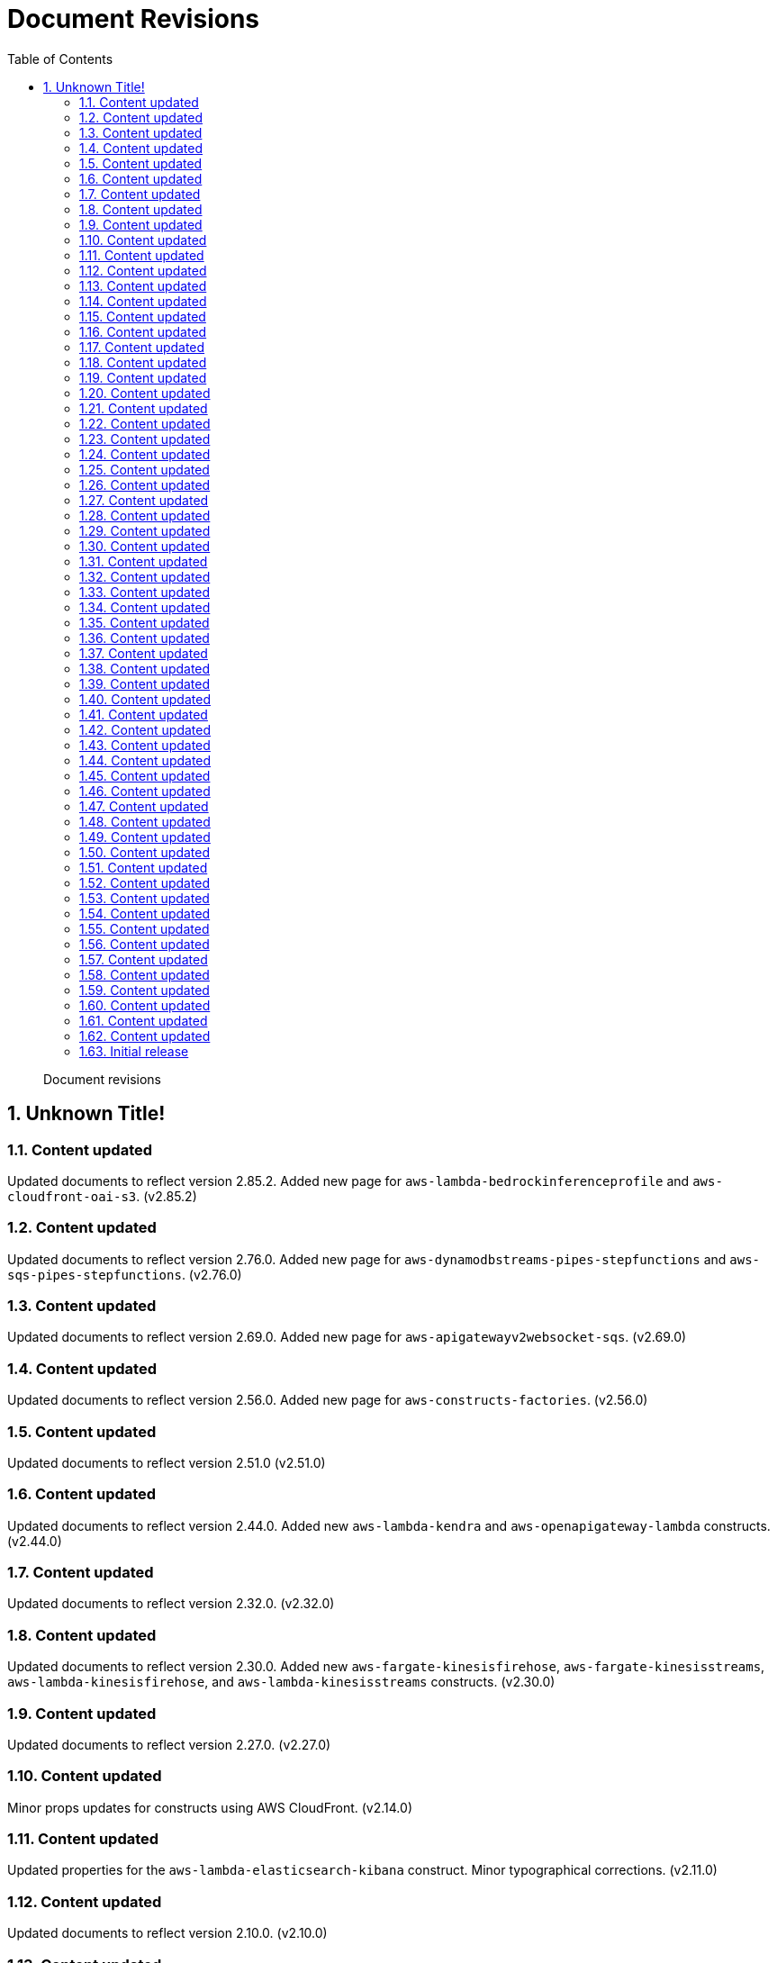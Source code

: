 //!!NODE_ROOT <chapter>
[.topic]
[[document-revisions,document-revisions.title]]
= Document Revisions
:doctype: book
:sectnums:
:toc: left
:icons: font
:experimental:
:idprefix:
:idseparator: -
:sourcedir: .
:info_doctype: chapter
:info_title: Document Revisions
:info_titleabbrev: Document Revisions
:info_abstract: Document revisions

[abstract]
--
Document revisions
--


[.updates]
== Unknown Title!

[.update,date="2025-05-13"]
=== Content updated

Updated documents to reflect version 2.85.2. Added new page for `aws-lambda-bedrockinferenceprofile` and `aws-cloudfront-oai-s3`. (v2.85.2)  

[.update,date="2024-12-26"]
=== Content updated

Updated documents to reflect version 2.76.0. Added new page for `aws-dynamodbstreams-pipes-stepfunctions` and `aws-sqs-pipes-stepfunctions`. (v2.76.0)  

[.update,date="2024-09-15"]
=== Content updated

Updated documents to reflect version 2.69.0. Added new page for `aws-apigatewayv2websocket-sqs`. (v2.69.0)  

[.update,date="2024-04-29"]
=== Content updated

Updated documents to reflect version 2.56.0. Added new page for `aws-constructs-factories`. (v2.56.0)  

[.update,date="2024-02-05"]
=== Content updated

Updated documents to reflect version 2.51.0 (v2.51.0)  

[.update,date="2023-10-11"]
=== Content updated

Updated documents to reflect version 2.44.0. Added new `aws-lambda-kendra` and `aws-openapigateway-lambda` constructs. (v2.44.0)  

[.update,date="2023-02-27"]
=== Content updated

Updated documents to reflect version 2.32.0. (v2.32.0)  

[.update,date="2023-01-03"]
=== Content updated

Updated documents to reflect version 2.30.0. Added new `aws-fargate-kinesisfirehose`, `aws-fargate-kinesisstreams`, `aws-lambda-kinesisfirehose`, and `aws-lambda-kinesisstreams` constructs. (v2.30.0)  

[.update,date="2022-11-11"]
=== Content updated

Updated documents to reflect version 2.27.0. (v2.27.0)  

[.update,date="2022-08-15"]
=== Content updated

Minor props updates for constructs using AWS CloudFront. (v2.14.0)  

[.update,date="2022-07-19"]
=== Content updated

Updated properties for the  `aws-lambda-elasticsearch-kibana` construct. Minor typographical corrections. (v2.11.0) 

[.update,date="2022-07-14"]
=== Content updated

Updated documents to reflect version 2.10.0. (v2.10.0)  

[.update,date="2022-05-20"]
=== Content updated

Added minimal deployable code samples for TypeScript, Python, and Java for each Construct. Added  ``aws-fargate-dynamodb``, ``aws-fargate-secretsmanager``, ``aws-fargate-ssmstringparameter``, ``aws-fargate-stepfunctions``, and `aws-lambda-elasticachememcached` Constructs. (v1.156.0) 

[.update,date="2022-05-12"]
=== Content updated

Updated walkthrough content to reflect development with AWS Solutions Constructs v2.

[.update,date="2022-03-07"]
=== Content updated

Added  `aws-fargate-s3` and `aws-fargate-sqs` constructs.

[.update,date="2022-02-01"]
=== Content updated

Added  `aws-fargate-sns` and `aws-route53-apigateway` constructs. Updated properties for `aws-alb-fargate` constructs.

[.update,date="2022-01-14"]
=== Content updated

Added  `aws-alb-fargate` and `aws-iot-s3` constructs. Updated Node.js runtime specifications in minimal deployable code snippets for applicable patterns. Updated logging properties for constructs that deploy AWS Step Functions state machines. Other minor updates.

[.update,date="2021-12-03"]
=== Content updated

Added  `logS3AccessLogs` and `loggingBucketProps` input properties, as well as an `S3BucketInterface` output property, to applicable patterns that deploy an Amazon S3 bucket. Other minor updates. (v2.0.0)

[.update,date="2021-10-27"]
=== Content updated

Added new  ``aws-alb-lambda``, ``aws-route53-alb``, and `aws-wafwebacl-alb` constructs. Promoted additional constructs to stable from experimental. Other minor updates. (v1.126.0)

[.update,date="2021-10-11"]
=== Content updated

Added new  `loggingBucketProps` property to the following patterns: ``aws-cloudfront-s3``, ``aws-lambda-s3``, ``aws-s3-lambda``, ``aws-s3-sqs``, ``aws-s3-step-function``, and ``aws-s3-stepfunctions``. (v1.125.0)

[.update,date="2021-10-03"]
=== Content updated

Added new  `aws-wafwebacl-cloudfront` pattern. Updated properties for `aws-apigateway-kinesisstreams` pattern. (v1.124.0)

[.update,date="2021-09-21"]
=== Content updated

Added new  `aws-iot-kinesisstreams` pattern. Other minor content updates. (v1.123.0)

[.update,date="2021-09-20"]
=== Content updated

Added new  `aws-lambda-eventbridge` and `aws-wafwebacl-apigateway` pattern. Other minor content updates. (v1.122.0)

[.update,date="2021-08-17"]
=== Content updated

Added new  `aws-iot-sqs` pattern. Other minor content updates. (v1.117.0)

[.update,date="2021-08-17"]
=== Content updated

Multiple patterns deprecated and replaced with new patterns based on updated naming convention. Multiple patterns upgraded to Stable. Other minor updates for v1.116.0.

[.update,date="2021-07-26"]
=== Content updated

Updated properties for the aws-cloudfront-s3 pattern.

[.update,date="2021-07-23"]
=== Content updated

Updated properties for the aws-cloudfront-s3 pattern. Other minor content updates.

[.update,date="2021-06-16"]
=== Content updated

Updated properties for select patterns and added new use case.

[.update,date="2021-05-27"]
=== Content updated

Added aws-lambda-ssmstringparameter pattern. Other minor content updates.

[.update,date="2021-05-12"]
=== Content updated

Added aws-lambda-secretsmanager pattern. Other minor content updates.

[.update,date="2021-04-17"]
=== Content updated

Property updates to select *-lambda patterns. Other minor content updates.

[.update,date="2021-03-30"]
=== Content updated

Fixed an issue in the Walkthrough for Python users and updated property examples for constructs containing Lambda functions.

[.update,date="2021-03-08"]
=== Content updated

Minor fixes/updates to pattern props and default settings for select patterns.

[.update,date="2021-03-04"]
=== Content updated

Minor fixes/updates to walkthrough content.

[.update,date="2021-02-24"]
=== Content updated

Added  `aws-lambda-sagemakerendpoint` pattern and updated properties for select Kinesis Firehose patterns.

[.update,date="2021-02-17"]
=== Content updated

Added  `aws-kinesisstreams-gluejob` pattern and updated walkthrough steps for Python users.

[.update,date="2021-02-09"]
=== Content updated

Updated properties for  `aws-cloudfront-*` patterns.

[.update,date="2021-02-05"]
=== Content updated

Added link to GitHub for each pattern.

[.update,date="2021-02-01"]
=== Content updated

Updated properties for select patterns.

[.update,date="2021-01-04"]
=== Content updated

Updated documentation of properties and default settings for select patterns.

[.update,date="2020-12-20"]
=== Content updated

Added new patterns: aws-cloudfront-mediastore and aws-s3-sqs.

[.update,date="2020-11-17"]
=== Content updated

Removed aws-lambda-sagemaker pattern.

[.update,date="2020-10-27"]
=== Content updated

Added new patterns: aws-events-rule-kinesisstreams, aws-events-rule-kinesisfirehose-s3, and aws-lambda-sagemaker.

[.update,date="2020-10-22"]
=== Content updated

Updated to reflect breaking change in aws-events-rule-sns and aws-events-rule-sqs patterns: class and interface names changed to pascal case.

[.update,date="2020-10-20"]
=== Content updated

Added aws-apigateway-sagemakerendpoint and aws-kinesisstreams-kinesisfirehose-s3 patterns; other minor updates to existing content.

[.update,date="2020-10-07"]
=== Content updated

Added aws-apigateway-iot pattern; other minor updates to existing content.

[.update,date="2020-10-05"]
=== Content updated

Updated minimal deployable pattern code snippets and best practice defaults for all patterns.

[.update,date="2020-09-14"]
=== Content updated

Updated properties for aws-kinesisstreams-lambda pattern to reflect breaking change.

[.update,date="2020-09-10"]
=== Content updated

Minor fix to second part of walkthrough.

[.update,date="2020-09-10"]
=== Content updated

Added aws-apigateway-kinesisstreams, aws-events-rule-sns, and aws-events-rule-sqs patterns.

[.update,date="2020-09-02"]
=== Content updated

Added aws-sns-sqs pattern; updates to all SNS patterns; minor typographical corrections.

[.update,date="2020-08-31"]
=== Content updated

Fixed module names for aws-sqs-lambda pattern.

[.update,date="2020-08-31"]
=== Content updated

Fixed Python module name for aws-dynamodb-stream-lambda-elasticsearch-kibana pattern.

[.update,date="2020-08-27"]
=== Content updated

Updated defaults for Lambda patterns; other minor updates.

[.update,date="2020-08-10"]
=== Content updated

Updated public properties for S3 patterns; updated defaults for DynamoDB patterns.

[.update,date="2020-08-04"]
=== Content updated

Updated multiple patterns to highlight default enforcement of encryption in transit.

[.update,date="2020-07-27"]
=== Content updated

Added aws-lambda-sqs-lambda pattern; improved configuration instructions in Getting Started guide; updated all patterns to make additional resources available through public properties.

[.update,date="2020-07-20"]
=== Content updated

Added aws-lambda-sqs pattern; other minor updates.

[.update,date="2020-07-09"]
=== Content updated

Removed deployLambda and deployBucket properties from relevant patterns; other minor updates.

[.update,date="2020-07-07"]
=== Content updated

Added aws-lambda-step-function pattern and corrected minor typographical errors.

[.update,date="2020-06-25"]
=== Content updated

Added existingTableObj? property to select DynamoDB patterns.

[.update,date="2020-06-23"]
=== Content updated

Several text corrections and fixes for broken links.

[.update,date="2020-06-22"]
=== Initial release

AWS Solutions Constructs made publicly available.


To be notified about updates to AWS Solutions Constructs, subscribe to the RSS feed.